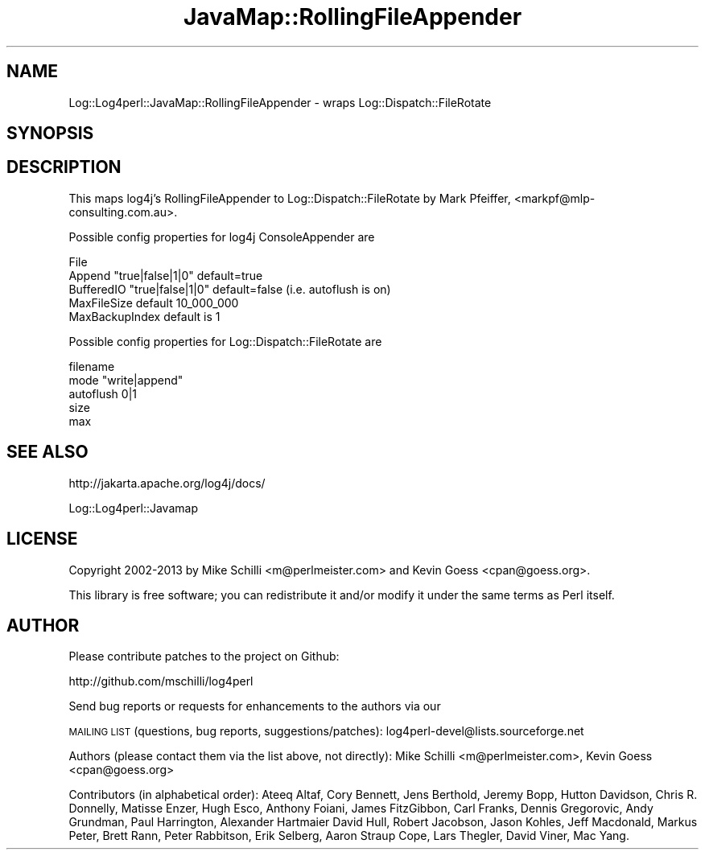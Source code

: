.\" Automatically generated by Pod::Man 2.22 (Pod::Simple 3.07)
.\"
.\" Standard preamble:
.\" ========================================================================
.de Sp \" Vertical space (when we can't use .PP)
.if t .sp .5v
.if n .sp
..
.de Vb \" Begin verbatim text
.ft CW
.nf
.ne \\$1
..
.de Ve \" End verbatim text
.ft R
.fi
..
.\" Set up some character translations and predefined strings.  \*(-- will
.\" give an unbreakable dash, \*(PI will give pi, \*(L" will give a left
.\" double quote, and \*(R" will give a right double quote.  \*(C+ will
.\" give a nicer C++.  Capital omega is used to do unbreakable dashes and
.\" therefore won't be available.  \*(C` and \*(C' expand to `' in nroff,
.\" nothing in troff, for use with C<>.
.tr \(*W-
.ds C+ C\v'-.1v'\h'-1p'\s-2+\h'-1p'+\s0\v'.1v'\h'-1p'
.ie n \{\
.    ds -- \(*W-
.    ds PI pi
.    if (\n(.H=4u)&(1m=24u) .ds -- \(*W\h'-12u'\(*W\h'-12u'-\" diablo 10 pitch
.    if (\n(.H=4u)&(1m=20u) .ds -- \(*W\h'-12u'\(*W\h'-8u'-\"  diablo 12 pitch
.    ds L" ""
.    ds R" ""
.    ds C` ""
.    ds C' ""
'br\}
.el\{\
.    ds -- \|\(em\|
.    ds PI \(*p
.    ds L" ``
.    ds R" ''
'br\}
.\"
.\" Escape single quotes in literal strings from groff's Unicode transform.
.ie \n(.g .ds Aq \(aq
.el       .ds Aq '
.\"
.\" If the F register is turned on, we'll generate index entries on stderr for
.\" titles (.TH), headers (.SH), subsections (.SS), items (.Ip), and index
.\" entries marked with X<> in POD.  Of course, you'll have to process the
.\" output yourself in some meaningful fashion.
.ie \nF \{\
.    de IX
.    tm Index:\\$1\t\\n%\t"\\$2"
..
.    nr % 0
.    rr F
.\}
.el \{\
.    de IX
..
.\}
.\" ========================================================================
.\"
.IX Title "JavaMap::RollingFileAppender 3"
.TH JavaMap::RollingFileAppender 3 "2015-04-18" "perl v5.10.1" "User Contributed Perl Documentation"
.\" For nroff, turn off justification.  Always turn off hyphenation; it makes
.\" way too many mistakes in technical documents.
.if n .ad l
.nh
.SH "NAME"
Log::Log4perl::JavaMap::RollingFileAppender \- wraps Log::Dispatch::FileRotate
.SH "SYNOPSIS"
.IX Header "SYNOPSIS"
.SH "DESCRIPTION"
.IX Header "DESCRIPTION"
This maps log4j's RollingFileAppender to Log::Dispatch::FileRotate 
by Mark Pfeiffer, <markpf@mlp\-consulting.com.au>.
.PP
Possible config properties for log4j ConsoleAppender are
.PP
.Vb 5
\&    File
\&    Append      "true|false|1|0" default=true
\&    BufferedIO  "true|false|1|0" default=false (i.e. autoflush is on)
\&    MaxFileSize default 10_000_000
\&    MaxBackupIndex default is 1
.Ve
.PP
Possible config properties for Log::Dispatch::FileRotate are
.PP
.Vb 5
\&    filename
\&    mode  "write|append"
\&    autoflush 0|1
\&    size
\&    max
.Ve
.SH "SEE ALSO"
.IX Header "SEE ALSO"
http://jakarta.apache.org/log4j/docs/
.PP
Log::Log4perl::Javamap
.SH "LICENSE"
.IX Header "LICENSE"
Copyright 2002\-2013 by Mike Schilli <m@perlmeister.com> 
and Kevin Goess <cpan@goess.org>.
.PP
This library is free software; you can redistribute it and/or modify
it under the same terms as Perl itself.
.SH "AUTHOR"
.IX Header "AUTHOR"
Please contribute patches to the project on Github:
.PP
.Vb 1
\&    http://github.com/mschilli/log4perl
.Ve
.PP
Send bug reports or requests for enhancements to the authors via our
.PP
\&\s-1MAILING\s0 \s-1LIST\s0 (questions, bug reports, suggestions/patches): 
log4perl\-devel@lists.sourceforge.net
.PP
Authors (please contact them via the list above, not directly):
Mike Schilli <m@perlmeister.com>,
Kevin Goess <cpan@goess.org>
.PP
Contributors (in alphabetical order):
Ateeq Altaf, Cory Bennett, Jens Berthold, Jeremy Bopp, Hutton
Davidson, Chris R. Donnelly, Matisse Enzer, Hugh Esco, Anthony
Foiani, James FitzGibbon, Carl Franks, Dennis Gregorovic, Andy
Grundman, Paul Harrington, Alexander Hartmaier  David Hull, 
Robert Jacobson, Jason Kohles, Jeff Macdonald, Markus Peter, 
Brett Rann, Peter Rabbitson, Erik Selberg, Aaron Straup Cope, 
Lars Thegler, David Viner, Mac Yang.
